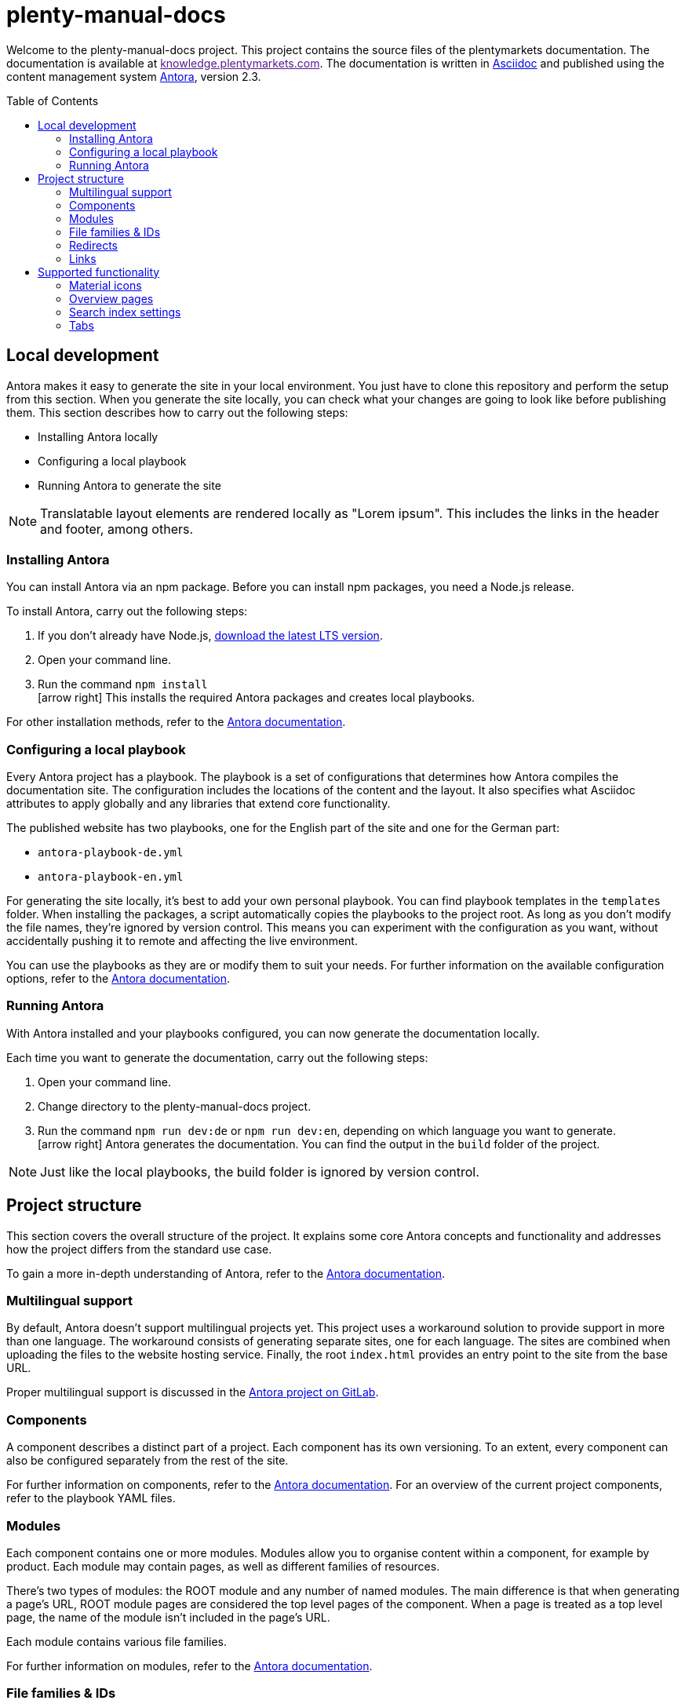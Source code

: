 = plenty-manual-docs
:toc: preamble
:icons: font

Welcome to the plenty-manual-docs project.
This project contains the source files of the plentymarkets documentation.
The documentation is available at link:[knowledge.plentymarkets.com^].
The documentation is written in link:https://docs.asciidoctor.org/[Asciidoc^] and published using the content management system link:https://docs.antora.org/antora/2.3/[Antora^], version 2.3.

== Local development

Antora makes it easy to generate the site in your local environment.
You just have to clone this repository and perform the setup from this section.
When you generate the site locally, you can check what your changes are going to look like before publishing them.
This section describes how to carry out the following steps:

* Installing Antora locally
* Configuring a local playbook
* Running Antora to generate the site

NOTE: Translatable layout elements are rendered locally as "Lorem ipsum".
This includes the links in the header and footer, among others.

=== Installing Antora

You can install Antora via an npm package.
Before you can install npm packages, you need a Node.js release.

To install Antora, carry out the following steps:

. If you don't already have Node.js, link:https://nodejs.org/en/download/[download the latest LTS version^].
. Open your command line.
. Run the command `npm install` +
icon:arrow-right[] This installs the required Antora packages and creates local playbooks.

For other installation methods, refer to the link:https://docs.antora.org/antora/2.3/install/install-antora/[Antora documentation^].

=== Configuring a local playbook

Every Antora project has a playbook.
The playbook is a set of configurations that determines how Antora compiles the documentation site.
The configuration includes the locations of the content and the layout.
It also specifies what Asciidoc attributes to apply globally and any libraries that extend core functionality.

The published website has two playbooks, one for the English part of the site and one for the German part:

* `antora-playbook-de.yml`
* `antora-playbook-en.yml`

For generating the site locally, it's best to add your own personal playbook.
You can find playbook templates in the `templates` folder.
When installing the packages, a script automatically copies the playbooks to the project root.
As long as you don't modify the file names, they're ignored by version control.
This means you can experiment with the configuration as you want, without accidentally pushing it to remote and affecting the live environment.

You can use the playbooks as they are or modify them to suit your needs.
For further information on the available configuration options, refer to the link:https://docs.antora.org/antora/2.3/playbook/set-up-playbook/[Antora documentation^].

=== Running Antora

With Antora installed and your playbooks configured, you can now generate the documentation locally.

Each time you want to generate the documentation, carry out the following steps:

. Open your command line.
. Change directory to the plenty-manual-docs project.
. Run the command `npm run dev:de` or `npm run dev:en`, depending on which language you want to generate. +
icon:arrow-right[] Antora generates the documentation.
You can find the output in the `build` folder of the project.

NOTE: Just like the local playbooks, the build folder is ignored by version control.

== Project structure

This section covers the overall structure of the project.
It explains some core Antora concepts and functionality and addresses how the project differs from the standard use case.

To gain a more in-depth understanding of Antora, refer to the link:https://docs.antora.org/antora/2.3/[Antora documentation^].

=== Multilingual support

By default, Antora doesn't support multilingual projects yet.
This project uses a workaround solution to provide support in more than one language.
The workaround consists of generating separate sites, one for each language.
The sites are combined when uploading the files to the website hosting service.
Finally, the root `index.html` provides an entry point to the site from the base URL.

Proper multilingual support is discussed in the link:https://gitlab.com/antora/antora/-/issues/208[Antora project on GitLab^].

=== Components

A component describes a distinct part of a project.
Each component has its own versioning.
To an extent, every component can also be configured separately from the rest of the site.

For further information on components, refer to the link:https://docs.antora.org/antora/2.3/component-version/[Antora documentation^].
For an overview of the current project components, refer to the playbook YAML files.

=== Modules

Each component contains one or more modules.
Modules allow you to organise content within a component, for example by product.
Each module may contain pages, as well as different families of resources.

There's two types of modules: the ROOT module and any number of named modules.
The main difference is that when generating a page's URL, ROOT module pages are considered the top level pages of the component.
When a page is treated as a top level page, the name of the module isn't included in the page's URL.

Each module contains various file families.

For further information on modules, refer to the link:https://docs.antora.org/antora/2.3/module-directories/[Antora documentation^].

=== File families & IDs

Each file in an Antora project has a unique ID.
The ID can be used to link to a page or to reference a resource.
Resource include the following families:

* Attachments (currently not used)
* Examples
* Images
* Pages
* Partials

Depending on the resource family, you can add the resource with the `image` or `include` macro.

In general, the ID of a file depends on where that file is located in the Antora project structure.
This means the ID contains the file's version, component, module and file name.
In the case of resources, the ID also contains the resource family.

[source,Asciidoc]
----
// Page ID pattern
version@component:module:page.adoc

// Page ID example
main@manual:plugins:faq-plugins.adoc

// Resource ID pattern
version@component:module:family$resource.ext

// Resource ID examples
main@manual:crm:example$emailbuilder-code-example-bank-details.txt
main@manual:markets:image$amazon-logo.png
main@manual:app:page$functions.adoc
main@manual:data:partial$catalogues-faq.adoc
----

It's not necessary to specify the `version`, `component` and `module` if they're identical to the current file.

For further information on link:https://docs.antora.org/antora/2.3/page/page-id/[page IDs^] and link:https://docs.antora.org/antora/2.3/page/resource-id/[resource IDs^], refer to the Antora documentation.

=== Redirects

When the ID of a page changes, it's useful to add a redirect from the old to the new destination.
You can add a redirect with the `:page-aliases:` attribute.
The attribute contains a comma separated list of IDs.
Each list entry represents a former ID of the page.

It's not necessary to specify the `version`, `component` and `module` if they're identical to the current file.

For further information on page aliases and redirects, refer to the link:https://docs.antora.org/antora/2.3/page/page-aliases/[Antora documentation^].

WARNING: As mentioned in the Antora documentation, the page aliases attribute shouldn't be used for bulk redirects.
For example, when moving many pages to a new component, it's better to create a redirect via the website host.
For further details, contact an administrator.

=== Links

There are three types of links:

* Links to an anchor on the same page
* Links to a different page on the site
* Links to a page on a different site

Depending on the type of link, the link has to be formatted differently.
The following table describes the formatting for each link type.

[cols="1,2,1"]
|===
|Link type |Formatting |Reference

|Page anchor
|`+<<anchor-id,link label>>+` +
`+<<create-contact,Creating a contact>>+`
|link:https://docs.asciidoctor.org/asciidoc/latest/macros/xref/[Cross references^]

|Different page
|`+xref:version@component:module:filename.adoc[link label]+` +
`+xref:main@manual:plugins:faq-plugins.adoc[plugins FAQ]+`

It's not necessary to specify the `version`, `component` and `module` if they're identical to the current page.
|link:https://docs.antora.org/antora/2.3/navigation/xrefs-and-link-text/[Page xrefs and link text^]

|Different site
|`+link:target-url[link label]+` +
`+link:https://www.plentymarkets.com/[plentymarkets]+` +
`+link:{url-plentymarkets}[plentymarkets]+`

For easier localisation, external URLs should be encoded in an attribute.
For a complete example, refer to the reference on troubleshooting complex URLs.
|link:https://docs.asciidoctor.org/asciidoc/latest/macros/link-macro/[Link macro^] +
link:https://docs.asciidoctor.org/asciidoc/latest/macros/complex-urls/[Troubleshooting complex URLs^]

|===

== Supported functionality

This project supports the default link:https://docs.asciidoctor.org/[Asciidoc^] and link:https://docs.antora.org/antora/2.3/[Antora^] functionality.
In addition, the following features are available:

* Material icons
* Overview pages
* Search index settings
* Tabs

This section describes how to use these features in greater detail.

=== Material icons

Asciidoc and Antora support Font Awesome 4.7 icons by default.
The inline icon extension extends the icon support with Google Material icons.

To add a Material icon, carry out the following steps:

. Check the link:https://material.io/resources/icons/?style=baseline[Material icons guide^] to determine the name of the icon, for example `add_shopping_cart`.
. To include the icon on a page, use the pattern +
`+material:add_shopping_cart[]+`.
. If you want to colour the icon, add the colour via the `role` attribute: +
`+material:add_shopping_cart[role=red]+`.

The following colours are available:

[cols="3"]
|===
|Role name |Colour group |Colour code

|`blue`
|Active
|`#3f54d0`

|`skyBlue`
|Info
|`#24b3e0`

|`green`
|Add
|`#6ad26a`

|`orange`
|Warning
|`#ff873e`

|`purple`
|Transfer
|`#e468f3`

|`red`
|Alert
|`#f11539`

|`yellow`
|Action
|`#ffdb4c`

|===

NOTE: The colours and colour groups represent the way colours are used in the plentymarkets UI.
The styling of elements on plentymarkets websites may be different.

=== Overview pages

Some pages only serve as an entry point to a section or subsection.
These pages may not need a lot of content and only include an overview of the other pages in the section.

To generate the contents of an overview page automatically, you can add the `:page-layout: overview` attribute to the document header.
Once published, the page will include a standard phrase and a list of child pages with links.

=== Search index settings

By default, the search engine indexes every page on the website.
However, in some cases it's better if the engine skips a page during indexing.
An example are changelog pages.
When indexed, changelog pages tend to clutter up the search results.
Therefore, the pages should be excluded from indexing.

There are two ways to influence if the engine indexes a page:

* *Attribute*:
You can add the attribute `:page-index: false` to the document header.
Setting the `page-index` attribute to `false` adds the `noindex` and `nofollow` robots tags to the page.
* *Page ID*:
If the ID of the page contains the string `+/_+`, the engine skips that page during indexing.
For example, the ID of every page in the `_includes` module has the pattern `{component}/{version}/_includes/{page}`.
The pattern contains the string `+/_+`.
As a result, no page in the `_includes` module is indexed.

The attribute works across all search engines.
The page ID exception only works with the current setup.
To make it easy to potentially use other search engines in the future, using the attribute is preferable.

CAUTION: If the index already contains a page, setting the attribute doesn't remove the page from the index.
Instead, you have to remove the page from the index manually.
However, deleted and redirected pages are removed automatically.

=== Tabs

The tabs block extension provides tabs support.
The extension was created by OpenDevise Inc. and is distributed under the Mozilla Public License, v. 2.0.

To add a tabs block to a page, use the following formatting:

[source, Asciidoc]
----
[tabs]
====
Tab A::
+
--
Contents of tab A.
--
Tab B::
+
--
Contents of tab B.
--
====
----

NOTE: If you want to use another block inside a tabs block, refer to the link:https://docs.asciidoctor.org/asciidoc/latest/blocks/delimited/#nesting[nested block formatting rules^] of the Asciidoc documentation.
